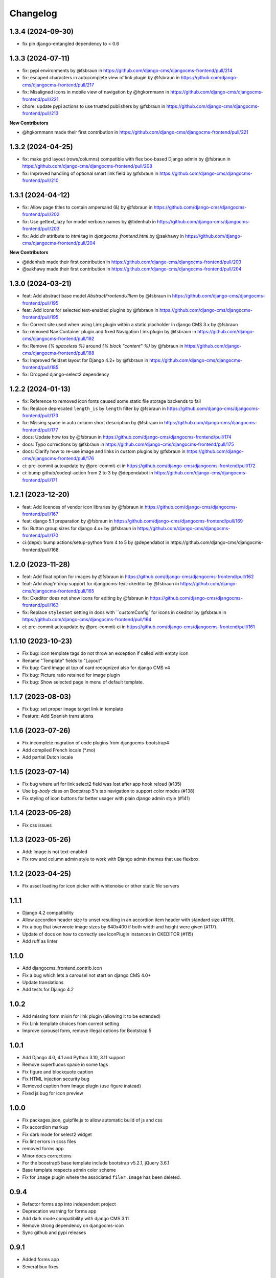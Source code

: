 =========
Changelog
=========

1.3.4 (2024-09-30)
==================

* fix pin django-entangled dependency to < 0.6

1.3.3 (2024-07-11)
==================

* fix: pypi environments by @fsbraun in https://github.com/django-cms/djangocms-frontend/pull/214
* fix: escaped characters in autocomplete view of link plugin by @fsbraun in https://github.com/django-cms/djangocms-frontend/pull/217
* fix: Misaligned icons in mobile view of navigation by @hgkornmann in https://github.com/django-cms/djangocms-frontend/pull/221
* chore: update pypi actions to use trusted publishers by @fsbraun in https://github.com/django-cms/djangocms-frontend/pull/213

**New Contributors**

* @hgkornmann made their first contribution in https://github.com/django-cms/djangocms-frontend/pull/221


1.3.2 (2024-04-25)
==================

* fix: make grid layout (rows/columns) compatible with flex box-based Django admin by @fsbraun in https://github.com/django-cms/djangocms-frontend/pull/208
* fix: Improved handling of optional smart link field by @fsbraun in https://github.com/django-cms/djangocms-frontend/pull/210


1.3.1 (2024-04-12)
==================

* fix: Allow page titles to contain ampersand (&) by @fsbraun in https://github.com/django-cms/djangocms-frontend/pull/202
* fix: Use gettext_lazy for model verbose names by @tidenhub in https://github.com/django-cms/djangocms-frontend/pull/203
* fix: Add `dir` attribute to `html` tag in `djangocms_frontend.html` by @sakhawy in https://github.com/django-cms/djangocms-frontend/pull/204

**New Contributors**

* @tidenhub made their first contribution in https://github.com/django-cms/djangocms-frontend/pull/203
* @sakhawy made their first contribution in https://github.com/django-cms/djangocms-frontend/pull/204

1.3.0 (2024-03-21)
==================

* feat: Add abstract base model `AbstractFrontendUIItem` by @fsbraun in https://github.com/django-cms/djangocms-frontend/pull/195
* feat: Add icons for selected text-enabled plugins by @fsbraun in https://github.com/django-cms/djangocms-frontend/pull/195
* fix: Correct site used when using Link plugin within a static placholder in django CMS 3.x by @fsbraun
* fix: removed Nav Container plugin and fixed Navigation Link plugin by @fsbraun in https://github.com/django-cms/djangocms-frontend/pull/192
* fix: Remove `{% spaceless %}` around `{% block "content" %}` by @fsbraun in https://github.com/django-cms/djangocms-frontend/pull/188
* fix: Improved fieldset layout for Django 4.2+ by @fsbraun in https://github.com/django-cms/djangocms-frontend/pull/185
* fix: Dropped django-select2 dependency


1.2.2 (2024-01-13)
==================

* fix: Reference to removed icon fonts caused some static file storage backends to fail
* fix: Replace deprecated ``length_is`` by ``length`` filter by @fsbraun in https://github.com/django-cms/djangocms-frontend/pull/173
* fix: Missing space in auto column short description by @fsbraun in https://github.com/django-cms/djangocms-frontend/pull/177
* docs: Update how tos by @fsbraun in https://github.com/django-cms/djangocms-frontend/pull/174
* docs: Typo corrections by @fsbraun in https://github.com/django-cms/djangocms-frontend/pull/175
* docs: Clarify how to re-use image and links in custom plugins by @fsbraun in https://github.com/django-cms/djangocms-frontend/pull/176
* ci: pre-commit autoupdate by @pre-commit-ci in https://github.com/django-cms/djangocms-frontend/pull/172
* ci: bump github/codeql-action from 2 to 3 by @dependabot in https://github.com/django-cms/djangocms-frontend/pull/171

1.2.1 (2023-12-20)
==================

* feat: Add licences of vendor icon libraries by @fsbraun in https://github.com/django-cms/djangocms-frontend/pull/167
* feat: django 5.1 preparation by @fsbraun in https://github.com/django-cms/djangocms-frontend/pull/169
* fix: Button group sizes for django 4.x+ by @fsbraun in https://github.com/django-cms/djangocms-frontend/pull/170
* ci:(deps): bump actions/setup-python from 4 to 5 by @dependabot in https://github.com/django-cms/djangocms-frontend/pull/168



1.2.0 (2023-11-28)
==================

* feat: Add float option for images by @fsbraun in https://github.com/django-cms/djangocms-frontend/pull/162
* feat: Add drag'n'drop support for djangocms-text-ckeditor by @fsbraun in https://github.com/django-cms/djangocms-frontend/pull/165
* fix: Ckeditor does not show icons for editing by @fsbraun in https://github.com/django-cms/djangocms-frontend/pull/163
* fix: Replace ``stylesSet`` setting in docs with ``customConfig` for icons in ckeditor by @fsbraun in https://github.com/django-cms/djangocms-frontend/pull/164
* ci: pre-commit autoupdate by @pre-commit-ci in https://github.com/django-cms/djangocms-frontend/pull/161


1.1.10 (2023-10-23)
===================

* Fix bug: icon template tags do not throw an exception if called with
  empty icon
* Rename "Template" fields to "Layout"
* Fix bug: Card image at top of card recognized also for django CMS v4
* Fix bug: Picture ratio retained for image plugin
* Fix bug: Show selected page in menu of default template.

1.1.7 (2023-08-03)
==================

* Fix bug: set proper image target link in template
* Feature: Add Spanish translations

1.1.6 (2023-07-26)
==================

* Fix incomplete migration of code plugins from djangocms-bootstrap4
* Add compiled French locale (*.mo)
* Add partial Dutch locale

1.1.5 (2023-07-14)
==================

* Fix bug where url for link select2 field was lost after app hook reload (#135)
* Use `bg-body` class on Bootstrap 5's tab navigation to support color modes (#138)
* Fix styling of icon buttons for better usager with plain django admin style (#141)

1.1.4 (2023-05-28)
==================

* Fix css issues

1.1.3 (2023-05-26)
==================

* Add: Image is not text-enabled
* Fix row and column admin style to work with Django admin themes that use flexbox.

1.1.2 (2023-04-25)
==================

* Fix asset loading for icon picker with whitenoise or other static file servers


1.1.1
=====

* Django 4.2 compatibility
* Allow accordion header size to unset resulting in an accordion item header with
  standard size (#119).
* Fix a bug that overwrote image sizes by 640x400 if both width and height were given (#117).
* Update of docs on how to correctly see IconPlugin instances in CKEDITOR (#115)
* Add ruff as linter

1.1.0
=====

* Add djangocms_frontend.contrib.icon
* Fix a bug which lets a carousel not start on django CMS 4.0+
* Update translations
* Add tests for Django 4.2

1.0.2
=====

* Add missing form mixin for link plugin (allowing it to be extended)
* Fix Link template choices from correct setting
* Improve carousel form, remove illegal options for Bootstrap 5

1.0.1
=====

* Add Django 4.0, 4.1 and Python 3.10, 3.11 support
* Remove superfluous space in some tags
* Fix figure and blockquote caption
* Fix HTML injection security bug
* Removed caption from Image plugin (use figure instead)
* Fixed js bug for icon preview

1.0.0
=====

* Fix packages.json, gulpfile.js to allow automatic build of js and css
* Fix accordion markup
* Fix dark mode for select2 widget
* Fix lint errors in scss files
* removed forms app
* Minor docs corrections
* For the boostrap5 base template include bootstrap v5.2.1, jQuery 3.6.1
* Base template respects admin color scheme
* Fix for ``Image`` plugin where the associated ``filer.Image`` has been deleted.

0.9.4
=====

* Refactor forms app into independent project
* Deprecation warning for forms app
* Add dark mode compatibility with django CMS 3.11
* Remove strong dependency on djangocms-icon
* Sync github and pypi releases

0.9.1
=====

* Added forms app
* Several bux fixes

0.9.0
=====

* Added shadow options for containers, cards, alerts, ...
* Added background color and opacity options for containers and cards
* Added management command `stale_frontend_references` to identify stale
  references (e.g., images, links)
* Added icons for tab alignment
* Added Tabs edit UI for simpler edit
* Introduced Mixins (for advanced settings, first)


0.2.0
=====

* First release on Pypi

0.1.0 (unreleased)
==================

* Bootstrap 5
* Based on djangocms-bootstrap5 0.1.0
* Changes to naming for djangocms_framework
* Refactor to separate frontend from framework elements
* Unify models to one single table with a json field to contain plugin-
  specific data (based an django-entangled)
* Added accordion plugins
* New link plugin with ability to link to internal pages from other apps than
  django CMS
* New image plugin to remove dependency from djangocms-picture
* Add migration management command to migrate djangocms-bootstrap4 plugins to
  django-framework plugins
* Fixed templates to match bootstrap5 specs (removing some incompatibilities)
* Replaced discontinued jumbotron and media  with valid bootstrap 5
  templates
* Added bootstrap 5's new xxl breakpoint



